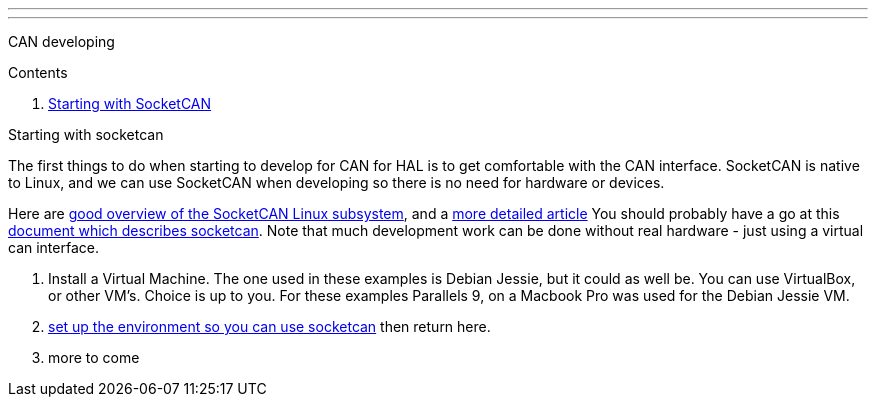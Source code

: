 ---
---

:skip-front-matter:

CAN developing
//__==============

Contents
//__========

. <<starting-with-socketcan,Starting with SocketCAN>>

[[starting-with-socketcan]]Starting with socketcan
//__==================================================

The first things to do when starting to develop for CAN for HAL is to get
comfortable with the CAN interface. SocketCAN is native to Linux, and
we can use SocketCAN when developing so there is no need for hardware
or devices.

Here are http://events.linuxfoundation.org/sites/events/files/slides/elce2013-Kleine-Budde.pdf[good overview of the SocketCAN Linux subsystem], and a  http://www.can-cia.org/fileadmin/resources/documents/proceedings/2012_kleine-budde.pdf[more detailed article]
You should probably have a go at this link:http://www.can-cia.org/fileadmin/cia/files/icc/13/kleine-budde.pdf[document which describes socketcan]. Note that much development work can be done without real hardware - just using a virtual can interface.


. Install a Virtual Machine. The one used in these examples is Debian Jessie,
  but it could as well be. You can use VirtualBox, or other VM's. Choice is up
  to you. For these examples Parallels 9, on a Macbook Pro was used for the
  Debian Jessie VM.
. link:/docs/setting-up/CAN-developing-setup[set up the environment so you can use socketcan]
  then return here.
. more to come
